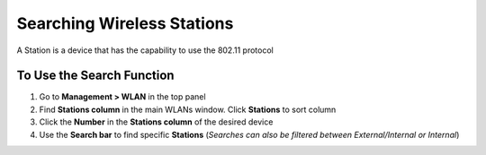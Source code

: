 Searching Wireless Stations
===========================

A Station is a device that has the capability to use the 802.11 protocol

To Use the Search Function
--------------------------

#. Go to **Management > WLAN** in the top panel
#. Find **Stations column** in the main WLANs window. Click **Stations** to sort column
#. Click the **Number** in the **Stations column** of the desired device
#. Use the **Search bar** to find specific **Stations** (*Searches can also be filtered between External/Internal or Internal*)